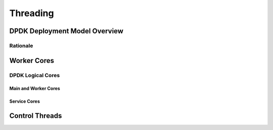 ..  SPDX-License-Identifier: CC-BY-4.0
    Copyright(c) 2022 Ericsson AB
    Author: Mattias Rönnblom <mattias.ronnblom@ericsson.com>

Threading
*********

DPDK Deployment Model Overview
==============================

Rationale
---------

Worker Cores
============

DPDK Logical Cores
------------------

Main and Worker Cores
^^^^^^^^^^^^^^^^^^^^^

Service Cores
^^^^^^^^^^^^^

Control Threads
===============
